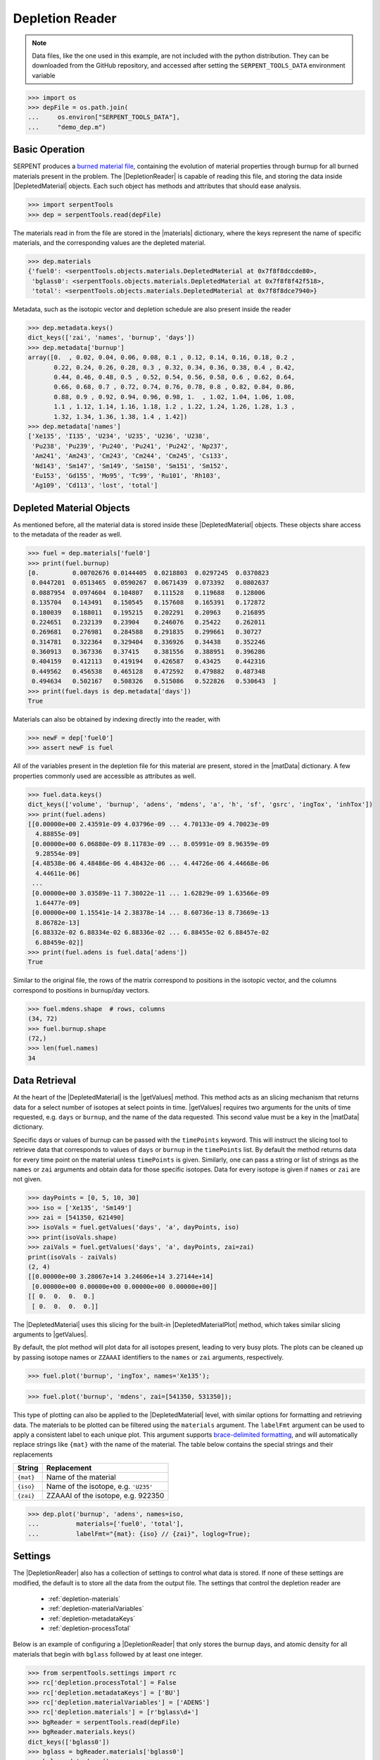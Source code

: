 .. |DepletedMaterial| replace:: :class:`~serpentTools.objects.DepletedMaterial`
.. |materials| replace:: :attr:`~serpentTools.DepletionReader.materials`
.. |matData| replace:: :attr:`~serpentTools.objects.DepletedMaterial.data`
.. |getValues| replace:: :meth:`~serpentTools.objects.DepletedMaterial.getValues`
.. |DepletedMaterialPlot| replace:: :meth:`~serpentTools.objects.DepletedMaterial.plot` 

.. _depletion-reader-ex:

Depletion Reader
================

.. note::

    Data files, like the one used in this example, are not included with the
    python distribution. They can be downloaded from the GitHub repository,
    and accessed after setting the ``SERPENT_TOOLS_DATA`` environment
    variable

.. code::

    >>> import os
    >>> depFile = os.path.join(
    ...     os.environ["SERPENT_TOOLS_DATA"],
    ...     "demo_dep.m")

Basic Operation
---------------

SERPENT produces a
`burned material file <http://serpent.vtt.fi/mediawiki/index.php/Description_of_output_files#Burnup_calculation_output>`_,
containing the evolution of material properties through burnup for all
burned materials present in the problem. The |DepletionReader| is capable of reading
this file, and storing the data inside |DepletedMaterial| objects.
Each such object has methods and attributes that should ease analysis.

.. code:: 
    
    >>> import serpentTools
    >>> dep = serpentTools.read(depFile)

The materials read in from the file are stored in the |materials| 
dictionary, where the keys represent the name of specific materials, and
the corresponding values are the depleted material.

.. code:: 
    
    >>> dep.materials
    {'fuel0': <serpentTools.objects.materials.DepletedMaterial at 0x7f8f8dccde80>,
     'bglass0': <serpentTools.objects.materials.DepletedMaterial at 0x7f8f8f42f518>,
     'total': <serpentTools.objects.materials.DepletedMaterial at 0x7f8f8dce7940>}

Metadata, such as the isotopic vector and depletion schedule are also
present inside the reader

.. code:: 
    
    >>> dep.metadata.keys()
    dict_keys(['zai', 'names', 'burnup', 'days'])
    >>> dep.metadata['burnup']
    array([0.  , 0.02, 0.04, 0.06, 0.08, 0.1 , 0.12, 0.14, 0.16, 0.18, 0.2 ,
           0.22, 0.24, 0.26, 0.28, 0.3 , 0.32, 0.34, 0.36, 0.38, 0.4 , 0.42,
           0.44, 0.46, 0.48, 0.5 , 0.52, 0.54, 0.56, 0.58, 0.6 , 0.62, 0.64,
           0.66, 0.68, 0.7 , 0.72, 0.74, 0.76, 0.78, 0.8 , 0.82, 0.84, 0.86,
           0.88, 0.9 , 0.92, 0.94, 0.96, 0.98, 1.  , 1.02, 1.04, 1.06, 1.08,
           1.1 , 1.12, 1.14, 1.16, 1.18, 1.2 , 1.22, 1.24, 1.26, 1.28, 1.3 ,
           1.32, 1.34, 1.36, 1.38, 1.4 , 1.42])
    >>> dep.metadata['names']
    ['Xe135', 'I135', 'U234', 'U235', 'U236', 'U238',
     'Pu238', 'Pu239', 'Pu240', 'Pu241', 'Pu242', 'Np237',
     'Am241', 'Am243', 'Cm243', 'Cm244', 'Cm245', 'Cs133',
     'Nd143', 'Sm147', 'Sm149', 'Sm150', 'Sm151', 'Sm152',
     'Eu153', 'Gd155', 'Mo95', 'Tc99', 'Ru101', 'Rh103',
     'Ag109', 'Cd113', 'lost', 'total']

Depleted Material Objects
-------------------------

As mentioned before, all the material data is stored inside these
|DepletedMaterial| objects.
These objects share access to the metadata of the reader as well.

.. code:: 
    
    >>> fuel = dep.materials['fuel0']
    >>> print(fuel.burnup)
    [0.         0.00702676 0.0144405  0.0218803  0.0297245  0.0370823
     0.0447201  0.0513465  0.0590267  0.0671439  0.073392   0.0802637
     0.0887954  0.0974604  0.104807   0.111528   0.119688   0.128006
     0.135704   0.143491   0.150545   0.157608   0.165391   0.172872
     0.180039   0.188011   0.195215   0.202291   0.20963    0.216895
     0.224651   0.232139   0.23904    0.246076   0.25422    0.262011
     0.269681   0.276981   0.284588   0.291835   0.299661   0.30727
     0.314781   0.322364   0.329404   0.336926   0.34438    0.352246
     0.360913   0.367336   0.37415    0.381556   0.388951   0.396286
     0.404159   0.412113   0.419194   0.426587   0.43425    0.442316
     0.449562   0.456538   0.465128   0.472592   0.479882   0.487348
     0.494634   0.502167   0.508326   0.515086   0.522826   0.530643  ]
    >>> print(fuel.days is dep.metadata['days'])
    True

Materials can also be obtained by indexing directly into the reader, with

.. code::

    >>> newF = dep['fuel0']
    >>> assert newF is fuel

All of the variables present in the depletion file for this material are
present, stored in the |matData| dictionary. A few properties commonly
used are accessible as attributes as well.

.. code:: 
    
    >>> fuel.data.keys()
    dict_keys(['volume', 'burnup', 'adens', 'mdens', 'a', 'h', 'sf', 'gsrc', 'ingTox', 'inhTox'])
    >>> print(fuel.adens)
    [[0.00000e+00 2.43591e-09 4.03796e-09 ... 4.70133e-09 4.70023e-09
      4.88855e-09]
     [0.00000e+00 6.06880e-09 8.11783e-09 ... 8.05991e-09 8.96359e-09
      9.28554e-09]
     [4.48538e-06 4.48486e-06 4.48432e-06 ... 4.44726e-06 4.44668e-06
      4.44611e-06]
     ...
     [0.00000e+00 3.03589e-11 7.38022e-11 ... 1.62829e-09 1.63566e-09
      1.64477e-09]
     [0.00000e+00 1.15541e-14 2.38378e-14 ... 8.60736e-13 8.73669e-13
      8.86782e-13]
     [6.88332e-02 6.88334e-02 6.88336e-02 ... 6.88455e-02 6.88457e-02
      6.88459e-02]]
    >>> print(fuel.adens is fuel.data['adens'])
    True

Similar to the original file, the rows of the matrix correspond to
positions in the isotopic vector, and the columns correspond to
positions in burnup/day vectors.

.. code:: 

    >>> fuel.mdens.shape  # rows, columns
    (34, 72)
    >>> fuel.burnup.shape
    (72,)
    >>> len(fuel.names)
    34

Data Retrieval
--------------

At the heart of the |DepletedMaterial|  is the |getValues| method.
This method acts as an slicing mechanism that returns data for a
select number of isotopes at select points in time. |getValues| 
requires two arguments for the units of time requested, e.g. ``days`` or
``burnup``, and the name of the data requested. This second value must
be a key in the |matData| dictionary.

Specific days or values of burnup can be passed with the ``timePoints``
keyword. This will instruct the slicing tool to retrieve data that
corresponds to values of ``days`` or ``burnup`` in the ``timePoints``
list. By default the method returns data for every time point on the
material unless ``timePoints`` is given. Similarly, one can pass a
string or list of strings as the ``names`` or ``zai`` arguments and obtain data for
those specific isotopes. Data for every isotope is given if ``names``
or ``zai`` are not given.

.. code:: 
    
    >>> dayPoints = [0, 5, 10, 30]
    >>> iso = ['Xe135', 'Sm149']
    >>> zai = [541350, 621490]
    >>> isoVals = fuel.getValues('days', 'a', dayPoints, iso)
    >>> print(isoVals.shape)
    >>> zaiVals = fuel.getValues('days', 'a', dayPoints, zai=zai)
    print(isoVals - zaiVals)
    (2, 4)
    [[0.00000e+00 3.28067e+14 3.24606e+14 3.27144e+14]
     [0.00000e+00 0.00000e+00 0.00000e+00 0.00000e+00]]
    [[ 0.  0.  0.  0.]
     [ 0.  0.  0.  0.]]

The |DepletedMaterial| uses this slicing for the built-in |DepletedMaterialPlot| method, 
which takes similar slicing arguments to |getValues|.

By default, the plot method will plot data for all isotopes present,
leading to very busy plots. The plots can be cleaned up by passing
isotope names or ``ZZAAAI`` identifiers to the ``names`` or ``zai``
arguments, respectively.

.. code:: 
    
    >>> fuel.plot('burnup', 'ingTox', names='Xe135');

.. image:: DepletionReader_files/DepletionReader_23_0.png


.. code:: 
    
    >>> fuel.plot('burnup', 'mdens', zai=[541350, 531350]);

.. image:: DepletionReader_files/DepletionReader_24_0.png

This type of plotting can also be applied to the |DepletedMaterial|
level, with similar options for formatting and retrieving data. The
materials to be plotted can be filtered using the ``materials``
argument. The ``labelFmt`` argument can be used to apply a consistent
label to each unique plot. This argument supports `brace-delimited
formatting <https://docs.python.org/3/library/stdtypes.html?#str.format>`__,
and will automatically replace strings like ``{mat}`` with the name of
the material. The table below contains the special strings and their
replacements

+-------------+----------------------------------------+
| String      | Replacement                            |
+=============+========================================+
| ``{mat}``   | Name of the material                   |
+-------------+----------------------------------------+
| ``{iso}``   | Name of the isotope, e.g. ``'U235'``   |
+-------------+----------------------------------------+
| ``{zai}``   | ZZAAAI of the isotope, e.g. 922350     |
+-------------+----------------------------------------+

.. code:: 
    
    >>> dep.plot('burnup', 'adens', names=iso, 
    ...          materials=['fuel0', 'total'],
    ...          labelFmt="{mat}: {iso} // {zai}", loglog=True);

.. image:: DepletionReader_files/DepletionReader_26_0.png

.. _depletion-settings:

Settings
--------

The |DepletionReader| also has a collection of settings to control
what data is stored. If none of these settings are modified, the default
is to store all the data from the output file. The settings that
control the depletion reader are 

  * :ref:`depletion-materials`
  * :ref:`depletion-materialVariables`
  * :ref:`depletion-metadataKeys`
  * :ref:`depletion-processTotal`

Below is an example of configuring a |DepletionReader| that only
stores the burnup days, and atomic density for all materials that begin
with ``bglass`` followed by at least one integer.

.. code:: 
    
    >>> from serpentTools.settings import rc
    >>> rc['depletion.processTotal'] = False
    >>> rc['depletion.metadataKeys'] = ['BU']
    >>> rc['depletion.materialVariables'] = ['ADENS']
    >>> rc['depletion.materials'] = [r'bglass\d+']
    >>> bgReader = serpentTools.read(depFile)
    >>> bgReader.materials.keys()
    dict_keys(['bglass0'])
    >>> bglass = bgReader.materials['bglass0']
    >>> bglass.data.keys()
    dict_keys(['adens'])

Conclusion
----------

The |DepletionReader| is capable of reading and storing all the data
from the SERPENT burned materials file. Upon reading, the reader creates
custom |DepletedMaterial| objects that are responsible for storing and
retrieving the data. These objects also have a handy |DepletedMaterialPlot| method for
quick analysis. Use of the 
:class:`~serpentTool.settings.rc` settings control object allows
increased control over the data selected from the output file.

References
----------

1. J. Leppänen, M. Pusa, T. Viitanen, V. Valtavirta, and T.
   Kaltiaisenaho. "The Serpent Monte Carlo code: Status, development and
   applications in 2013." Ann. Nucl. Energy, `82 (2015)
   142-150 <https://www.sciencedirect.com/science/article/pii/S0306454914004095>`_
